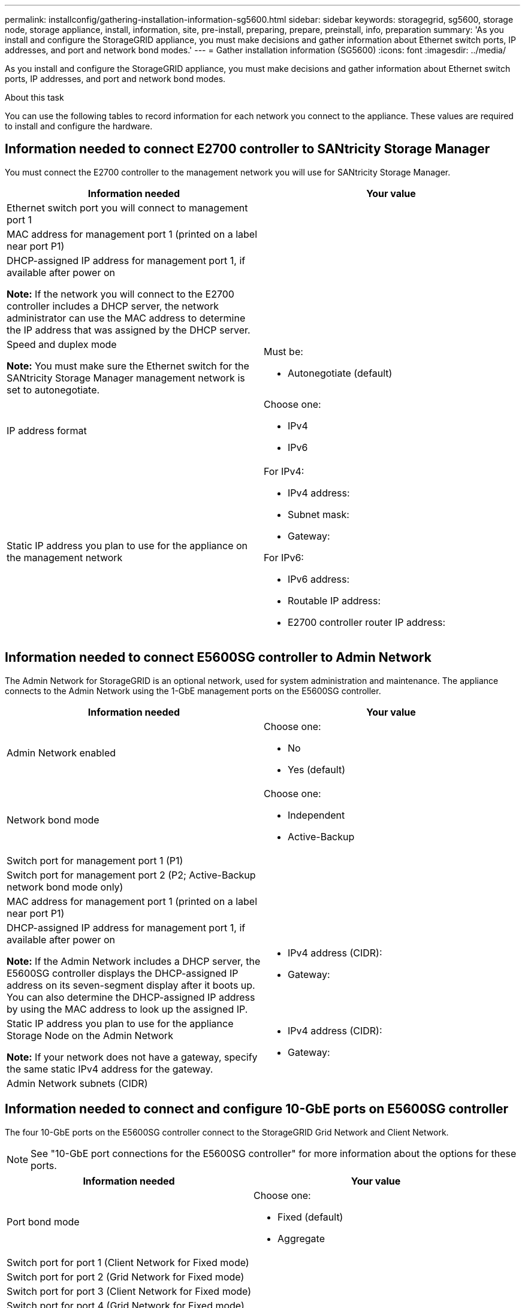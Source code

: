 ---
permalink: installconfig/gathering-installation-information-sg5600.html
sidebar: sidebar
keywords: storagegrid, sg5600, storage node, storage appliance, install, information, site, pre-install, preparing, prepare, preinstall, info, preparation
summary: 'As you install and configure the StorageGRID appliance, you must make decisions and gather information about Ethernet switch ports, IP addresses, and port and network bond modes.'
---
= Gather installation information (SG5600)
:icons: font
:imagesdir: ../media/

[.lead]
As you install and configure the StorageGRID appliance, you must make decisions and gather information about Ethernet switch ports, IP addresses, and port and network bond modes.

.About this task

You can use the following tables to record information for each network you connect to the appliance. These values are required to install and configure the hardware.

== Information needed to connect E2700 controller to SANtricity Storage Manager

You must connect the E2700 controller to the management network you will use for SANtricity Storage Manager.

[options="header"]
|===
| Information needed| Your value
a|
Ethernet switch port you will connect to management port 1
a|

a|
MAC address for management port 1 (printed on a label near port P1)
a|

a|
DHCP-assigned IP address for management port 1, if available after power on

*Note:* If the network you will connect to the E2700 controller includes a DHCP server, the network administrator can use the MAC address to determine the IP address that was assigned by the DHCP server.

a|

a|
Speed and duplex mode

*Note:* You must make sure the Ethernet switch for the SANtricity Storage Manager management network is set to autonegotiate.

a|
Must be:

* Autonegotiate (default)

a|
IP address format
a|
Choose one:

* IPv4
* IPv6

a|
Static IP address you plan to use for the appliance on the management network
a|
For IPv4:

* IPv4 address:
* Subnet mask:
* Gateway:

For IPv6:

* IPv6 address:
* Routable IP address:
* E2700 controller router IP address:
|===

== Information needed to connect E5600SG controller to Admin Network

The Admin Network for StorageGRID is an optional network, used for system administration and maintenance. The appliance connects to the Admin Network using the 1-GbE management ports on the E5600SG controller.

[options="header"]
|===
| Information needed| Your value
a|
Admin Network enabled
a|
Choose one:

* No
* Yes (default)

a|
Network bond mode
a|
Choose one:

* Independent
* Active-Backup

a|
Switch port for management port 1 (P1)
a|

a|
Switch port for management port 2 (P2; Active-Backup network bond mode only)
a|

a|
MAC address for management port 1 (printed on a label near port P1)
a|

a|
DHCP-assigned IP address for management port 1, if available after power on

*Note:* If the Admin Network includes a DHCP server, the E5600SG controller displays the DHCP-assigned IP address on its seven-segment display after it boots up. You can also determine the DHCP-assigned IP address by using the MAC address to look up the assigned IP.

a|

* IPv4 address (CIDR):
* Gateway:

a|
Static IP address you plan to use for the appliance Storage Node on the Admin Network

*Note:* If your network does not have a gateway, specify the same static IPv4 address for the gateway.

a|

* IPv4 address (CIDR):
* Gateway:

a|
Admin Network subnets (CIDR)
a|

|===

== Information needed to connect and configure 10-GbE ports on E5600SG controller

The four 10-GbE ports on the E5600SG controller connect to the StorageGRID Grid Network and Client Network.

NOTE: See "10-GbE port connections for the E5600SG controller" for more information about the options for these
ports.

[options="header"]
|===
| Information needed| Your value
a|
Port bond mode

a|
Choose one:

* Fixed (default)
* Aggregate

a|
Switch port for port 1 (Client Network for Fixed mode)

a|

a|
Switch port for port 2 (Grid Network for Fixed mode)

a|

a|
Switch port for port 3 (Client Network for Fixed mode)

a|

a|
Switch port for port 4 (Grid Network for Fixed mode)

a|

|===

== Information needed to connect E5600SG controller to Grid Network

The Grid Network for StorageGRID is a required network, used for all internal StorageGRID traffic. The appliance connects to the Grid Network using the 10-GbE ports on the E5600SG controller.

NOTE: See "10-GbE port connections for the E5600SG controller" for more information about the options for these
ports.

[options="header"]
|===
| Information needed| Your value
a|
Network bond mode
a|
Choose one:

* Active-Backup (default)
* LACP (802.3ad)

a|
VLAN tagging enabled
a|
Choose one:

* No (default)
* Yes

a|
VLAN tag(if VLAN tagging is enabled)

a|
Enter a value between 0 and 4095:
a|
DHCP-assigned IP address for the Grid Network, if available after power on

*Note:* If the Grid Network includes a DHCP server, the E5600SG controller displays the DHCP-assigned IP address for the Grid Network on its seven-segment display after it boots up.

a|

* IPv4 address (CIDR):
* Gateway:

a|
Static IP address you plan to use for the appliance Storage Node on the Grid Network

*Note:* If your network does not have a gateway, specify the same static IPv4 address for the gateway.

a|

* IPv4 address (CIDR):
* Gateway:

a|
Grid Network subnets (CIDR)

*Note:* If the Client Network is not enabled, the default route on the controller will use the gateway specified here.

a|

|===

== Information needed to connect E5600SG controller to Client Network

The Client Network for StorageGRID is an optional network, used to provides client protocol access to the grid. The appliance connects to the Client Network using the 10-GbE ports on the E5600SG controller.

NOTE: See "10-GbE port connections for the E5600SG controller" for more information about the options for these
ports.

[options="header"]
|===
| Information needed| Your value
a|
Client Network enabled
a|
Choose one:

* No (default)
* Yes

a|
Network bond mode
a|
Choose one:

* Active-Backup (default)
* LACP (802.3ad)

a|
VLAN tagging enabled
a|
Choose one:

* No (default)
* Yes

a|
VLAN tag(if VLAN tagging is enabled)

a|
Enter a value between 0 and 4095:
a|
DHCP-assigned IP address for the Client Network, if available after power on
a|

* IPv4 address (CIDR):
* Gateway:

a|
Static IP address you plan to use for the appliance Storage Node on the Client Network

*Note:* If the Client Network is enabled, the default route on the controller will use the gateway specified here.

a|

* IPv4 address (CIDR):
* Gateway:

|===

.Related information

xref:reviewing-appliance-network-connections.adoc[Review appliance network connections]

xref:configuring-hardware.adoc[Set up hardware]

xref:port-bond-modes-for-e5600sg-controller-ports.adoc[Port bond modes for E5600SG controller ports]
